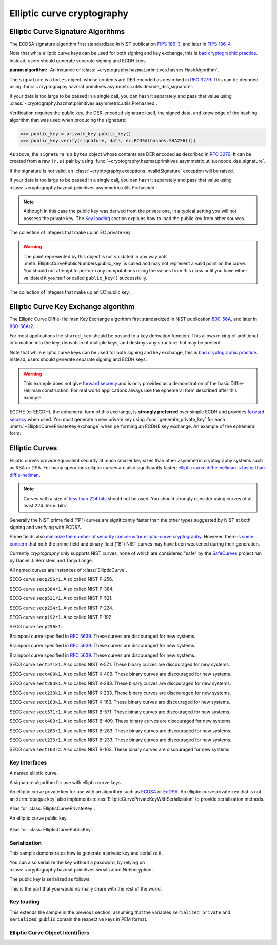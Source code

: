 .. hazmat::

Elliptic curve cryptography
===========================

.. module:: cryptography.hazmat.primitives.asymmetric.ec


.. function:: generate_private_key(curve, backend=None)

    .. versionadded:: 0.5

    Generate a new private key on ``curve`` for use with ``backend``.

    :param curve: An instance of :class:`EllipticCurve`.

    :param backend: An optional instance of
        :class:`~cryptography.hazmat.backends.interfaces.EllipticCurveBackend`.

    :returns: A new instance of :class:`EllipticCurvePrivateKey`.


.. function:: derive_private_key(private_value, curve, backend=None)

    .. versionadded:: 1.6

    Derive a private key from ``private_value`` on ``curve`` for use with
    ``backend``.

    :param int private_value: The secret scalar value.

    :param curve: An instance of :class:`EllipticCurve`.

    :param backend: An optional instance of
        :class:`~cryptography.hazmat.backends.interfaces.EllipticCurveBackend`.

    :returns: A new instance of :class:`EllipticCurvePrivateKey`.


Elliptic Curve Signature Algorithms
-----------------------------------

.. class:: ECDSA(algorithm)

    .. versionadded:: 0.5

    The ECDSA signature algorithm first standardized in NIST publication
    `FIPS 186-3`_, and later in `FIPS 186-4`_.

    Note that while elliptic curve keys can be used for both signing and key
    exchange, this is `bad cryptographic practice`_. Instead, users should
    generate separate signing and ECDH keys.

    :param algorithm: An instance of
        :class:`~cryptography.hazmat.primitives.hashes.HashAlgorithm`.

    .. doctest::

        >>> from cryptography.hazmat.primitives import hashes
        >>> from cryptography.hazmat.primitives.asymmetric import ec
        >>> private_key = ec.generate_private_key(
        ...     ec.SECP384R1()
        ... )
        >>> data = b"this is some data I'd like to sign"
        >>> signature = private_key.sign(
        ...     data,
        ...     ec.ECDSA(hashes.SHA256())
        ... )

    The ``signature`` is a ``bytes`` object, whose contents are DER encoded as
    described in :rfc:`3279`. This can be decoded using
    :func:`~cryptography.hazmat.primitives.asymmetric.utils.decode_dss_signature`.

    If your data is too large to be passed in a single call, you can hash it
    separately and pass that value using
    :class:`~cryptography.hazmat.primitives.asymmetric.utils.Prehashed`.

    .. doctest::

        >>> from cryptography.hazmat.primitives.asymmetric import utils
        >>> chosen_hash = hashes.SHA256()
        >>> hasher = hashes.Hash(chosen_hash)
        >>> hasher.update(b"data & ")
        >>> hasher.update(b"more data")
        >>> digest = hasher.finalize()
        >>> sig = private_key.sign(
        ...     digest,
        ...     ec.ECDSA(utils.Prehashed(chosen_hash))
        ... )


    Verification requires the public key, the DER-encoded signature itself, the
    signed data, and knowledge of the hashing algorithm that was used when
    producing the signature:

    >>> public_key = private_key.public_key()
    >>> public_key.verify(signature, data, ec.ECDSA(hashes.SHA256()))

    As above, the ``signature`` is a ``bytes`` object whose contents are DER
    encoded as described in :rfc:`3279`. It can be created from a raw ``(r,s)``
    pair by using
    :func:`~cryptography.hazmat.primitives.asymmetric.utils.encode_dss_signature`.

    If the signature is not valid, an
    :class:`~cryptography.exceptions.InvalidSignature` exception will be raised.

    If your data is too large to be passed in a single call, you can hash it
    separately and pass that value using
    :class:`~cryptography.hazmat.primitives.asymmetric.utils.Prehashed`.

    .. doctest::

        >>> chosen_hash = hashes.SHA256()
        >>> hasher = hashes.Hash(chosen_hash)
        >>> hasher.update(b"data & ")
        >>> hasher.update(b"more data")
        >>> digest = hasher.finalize()
        >>> public_key.verify(
        ...     sig,
        ...     digest,
        ...     ec.ECDSA(utils.Prehashed(chosen_hash))
        ... )

    .. note::
        Although in this case the public key was derived from the private one,
        in a typical setting you will not possess the private key. The
        `Key loading`_ section explains how to load the public key from other
        sources.


.. class:: EllipticCurvePrivateNumbers(private_value, public_numbers)

    .. versionadded:: 0.5

    The collection of integers that make up an EC private key.

    .. attribute:: public_numbers

        :type: :class:`~cryptography.hazmat.primitives.asymmetric.ec.EllipticCurvePublicNumbers`

        The :class:`EllipticCurvePublicNumbers` which makes up the EC public
        key associated with this EC private key.

    .. attribute:: private_value

        :type: int

        The private value.

    .. method:: private_key(backend=None)

        Convert a collection of numbers into a private key suitable for doing
        actual cryptographic operations.

        :param backend: An optional instance of
            :class:`~cryptography.hazmat.backends.interfaces.EllipticCurveBackend`.

        :returns: A new instance of :class:`EllipticCurvePrivateKey`.


.. class:: EllipticCurvePublicNumbers(x, y, curve)

    .. warning::
        The point represented by this object is not validated in any way until
        :meth:`EllipticCurvePublicNumbers.public_key` is called and may not
        represent a valid point on the curve. You should not attempt to perform
        any computations using the values from this class until you have either
        validated it yourself or called ``public_key()`` successfully.

    .. versionadded:: 0.5

    The collection of integers that make up an EC public key.

     .. attribute:: curve

        :type: :class:`EllipticCurve`

        The elliptic curve for this key.

    .. attribute:: x

        :type: int

        The affine x component of the public point used for verifying.

    .. attribute:: y

        :type: int

        The affine y component of the public point used for verifying.

    .. method:: public_key(backend=None)

        Convert a collection of numbers into a public key suitable for doing
        actual cryptographic operations.

        :param backend: An optional instance of
            :class:`~cryptography.hazmat.backends.interfaces.EllipticCurveBackend`.

        :raises ValueError: Raised if the point is invalid for the curve.
        :returns: A new instance of :class:`EllipticCurvePublicKey`.

    .. method:: encode_point()

        .. warning::

            This method is deprecated as of version 2.5. Callers should migrate
            to using
            :meth:`~cryptography.hazmat.primitives.asymmetric.ec.EllipticCurvePublicKey.public_bytes`.

        .. versionadded:: 1.1

        Encodes an elliptic curve point to a byte string as described in
        `SEC 1 v2.0`_ section 2.3.3. This method only supports uncompressed
        points.

        :return bytes: The encoded point.

    .. classmethod:: from_encoded_point(curve, data)

        .. versionadded:: 1.1

        .. note::

            This has been deprecated in favor of
            :meth:`~cryptography.hazmat.primitives.asymmetric.ec.EllipticCurvePublicKey.from_encoded_point`

        Decodes a byte string as described in `SEC 1 v2.0`_ section 2.3.3 and
        returns an :class:`EllipticCurvePublicNumbers`. This method only
        supports uncompressed points.

        :param curve: An
            :class:`~cryptography.hazmat.primitives.asymmetric.ec.EllipticCurve`
            instance.

        :param bytes data: The serialized point byte string.

        :returns: An :class:`EllipticCurvePublicNumbers` instance.

        :raises ValueError: Raised on invalid point type or data length.

        :raises TypeError: Raised when curve is not an
            :class:`~cryptography.hazmat.primitives.asymmetric.ec.EllipticCurve`.

Elliptic Curve Key Exchange algorithm
-------------------------------------

.. class:: ECDH()

    .. versionadded:: 1.1

    The Elliptic Curve Diffie-Hellman Key Exchange algorithm first standardized
    in NIST publication `800-56A`_, and later in `800-56Ar2`_.

    For most applications the ``shared_key`` should be passed to a key
    derivation function. This allows mixing of additional information into the
    key, derivation of multiple keys, and destroys any structure that may be
    present.

    Note that while elliptic curve keys can be used for both signing and key
    exchange, this is `bad cryptographic practice`_. Instead, users should
    generate separate signing and ECDH keys.

    .. warning::

        This example does not give `forward secrecy`_ and is only provided as a
        demonstration of the basic Diffie-Hellman construction. For real world
        applications always use the ephemeral form described after this example.

    .. doctest::

        >>> from cryptography.hazmat.primitives import hashes
        >>> from cryptography.hazmat.primitives.asymmetric import ec
        >>> from cryptography.hazmat.primitives.kdf.hkdf import HKDF
        >>> # Generate a private key for use in the exchange.
        >>> server_private_key = ec.generate_private_key(
        ...     ec.SECP384R1()
        ... )
        >>> # In a real handshake the peer is a remote client. For this
        >>> # example we'll generate another local private key though.
        >>> peer_private_key = ec.generate_private_key(
        ...     ec.SECP384R1()
        ... )
        >>> shared_key = server_private_key.exchange(
        ...     ec.ECDH(), peer_private_key.public_key())
        >>> # Perform key derivation.
        >>> derived_key = HKDF(
        ...     algorithm=hashes.SHA256(),
        ...     length=32,
        ...     salt=None,
        ...     info=b'handshake data',
        ... ).derive(shared_key)
        >>> # And now we can demonstrate that the handshake performed in the
        >>> # opposite direction gives the same final value
        >>> same_shared_key = peer_private_key.exchange(
        ...     ec.ECDH(), server_private_key.public_key())
        >>> # Perform key derivation.
        >>> same_derived_key = HKDF(
        ...     algorithm=hashes.SHA256(),
        ...     length=32,
        ...     salt=None,
        ...     info=b'handshake data',
        ... ).derive(same_shared_key)
        >>> derived_key == same_derived_key
        True

    ECDHE (or EECDH), the ephemeral form of this exchange, is **strongly
    preferred** over simple ECDH and provides `forward secrecy`_ when used.
    You must generate a new private key using :func:`generate_private_key` for
    each :meth:`~EllipticCurvePrivateKey.exchange` when performing an ECDHE key
    exchange. An example of the ephemeral form:

    .. doctest::

        >>> from cryptography.hazmat.primitives import hashes
        >>> from cryptography.hazmat.primitives.asymmetric import ec
        >>> from cryptography.hazmat.primitives.kdf.hkdf import HKDF
        >>> # Generate a private key for use in the exchange.
        >>> private_key = ec.generate_private_key(
        ...     ec.SECP384R1()
        ... )
        >>> # In a real handshake the peer_public_key will be received from the
        >>> # other party. For this example we'll generate another private key
        >>> # and get a public key from that.
        >>> peer_public_key = ec.generate_private_key(
        ...     ec.SECP384R1()
        ... ).public_key()
        >>> shared_key = private_key.exchange(ec.ECDH(), peer_public_key)
        >>> # Perform key derivation.
        >>> derived_key = HKDF(
        ...     algorithm=hashes.SHA256(),
        ...     length=32,
        ...     salt=None,
        ...     info=b'handshake data',
        ... ).derive(shared_key)
        >>> # For the next handshake we MUST generate another private key.
        >>> private_key_2 = ec.generate_private_key(
        ...     ec.SECP384R1()
        ... )
        >>> peer_public_key_2 = ec.generate_private_key(
        ...     ec.SECP384R1()
        ... ).public_key()
        >>> shared_key_2 = private_key_2.exchange(ec.ECDH(), peer_public_key_2)
        >>> derived_key_2 = HKDF(
        ...     algorithm=hashes.SHA256(),
        ...     length=32,
        ...     salt=None,
        ...     info=b'handshake data',
        ... ).derive(shared_key_2)

Elliptic Curves
---------------

Elliptic curves provide equivalent security at much smaller key sizes than
other asymmetric cryptography systems such as RSA or DSA. For many operations
elliptic curves are also significantly faster; `elliptic curve diffie-hellman
is faster than diffie-hellman`_.

.. note::
    Curves with a size of `less than 224 bits`_ should not be used. You should
    strongly consider using curves of at least 224 :term:`bits`.

Generally the NIST prime field ("P") curves are significantly faster than the
other types suggested by NIST at both signing and verifying with ECDSA.

Prime fields also `minimize the number of security concerns for elliptic-curve
cryptography`_. However, there is `some concern`_ that both the prime field and
binary field ("B") NIST curves may have been weakened during their generation.

Currently `cryptography` only supports NIST curves, none of which are
considered "safe" by the `SafeCurves`_ project run by Daniel J. Bernstein and
Tanja Lange.

All named curves are instances of :class:`EllipticCurve`.

.. class:: SECP256R1

    .. versionadded:: 0.5

    SECG curve ``secp256r1``. Also called NIST P-256.


.. class:: SECP384R1

    .. versionadded:: 0.5

    SECG curve ``secp384r1``. Also called NIST P-384.


.. class:: SECP521R1

    .. versionadded:: 0.5

    SECG curve ``secp521r1``. Also called NIST P-521.


.. class:: SECP224R1

    .. versionadded:: 0.5

    SECG curve ``secp224r1``. Also called NIST P-224.


.. class:: SECP192R1

    .. versionadded:: 0.5

    SECG curve ``secp192r1``. Also called NIST P-192.


.. class:: SECP256K1

    .. versionadded:: 0.9

    SECG curve ``secp256k1``.


.. class:: BrainpoolP256R1

    .. versionadded:: 2.2

    Brainpool curve specified in :rfc:`5639`. These curves are discouraged
    for new systems.

.. class:: BrainpoolP384R1

    .. versionadded:: 2.2

    Brainpool curve specified in :rfc:`5639`. These curves are discouraged
    for new systems.

.. class:: BrainpoolP512R1

    .. versionadded:: 2.2

    Brainpool curve specified in :rfc:`5639`. These curves are discouraged
    for new systems.

.. class:: SECT571K1

    .. versionadded:: 0.5

    SECG curve ``sect571k1``. Also called NIST K-571. These binary curves are
    discouraged for new systems.


.. class:: SECT409K1

    .. versionadded:: 0.5

    SECG curve ``sect409k1``. Also called NIST K-409. These binary curves are
    discouraged for new systems.


.. class:: SECT283K1

    .. versionadded:: 0.5

    SECG curve ``sect283k1``. Also called NIST K-283. These binary curves are
    discouraged for new systems.


.. class:: SECT233K1

    .. versionadded:: 0.5

    SECG curve ``sect233k1``. Also called NIST K-233. These binary curves are
    discouraged for new systems.


.. class:: SECT163K1

    .. versionadded:: 0.5

    SECG curve ``sect163k1``. Also called NIST K-163. These binary curves are
    discouraged for new systems.


.. class:: SECT571R1

    .. versionadded:: 0.5

    SECG curve ``sect571r1``. Also called NIST B-571. These binary curves are
    discouraged for new systems.


.. class:: SECT409R1

    .. versionadded:: 0.5

    SECG curve ``sect409r1``. Also called NIST B-409. These binary curves are
    discouraged for new systems.


.. class:: SECT283R1

    .. versionadded:: 0.5

    SECG curve ``sect283r1``. Also called NIST B-283. These binary curves are
    discouraged for new systems.


.. class:: SECT233R1

    .. versionadded:: 0.5

    SECG curve ``sect233r1``. Also called NIST B-233. These binary curves are
    discouraged for new systems.


.. class:: SECT163R2

    .. versionadded:: 0.5

    SECG curve ``sect163r2``. Also called NIST B-163. These binary curves are
    discouraged for new systems.




Key Interfaces
~~~~~~~~~~~~~~

.. class:: EllipticCurve

    .. versionadded:: 0.5

    A named elliptic curve.

    .. attribute:: name

        :type: str

        The name of the curve. Usually the name used for the ASN.1 OID such as
        ``secp256k1``.

    .. attribute:: key_size

        :type: int

        Size (in :term:`bits`) of a secret scalar for the curve (as generated
        by :func:`generate_private_key`).


.. class:: EllipticCurveSignatureAlgorithm

    .. versionadded:: 0.5
    .. versionchanged:: 1.6
        :class:`~cryptography.hazmat.primitives.asymmetric.utils.Prehashed`
        can now be used as an ``algorithm``.

    A signature algorithm for use with elliptic curve keys.

    .. attribute:: algorithm

        :type: :class:`~cryptography.hazmat.primitives.hashes.HashAlgorithm` or
            :class:`~cryptography.hazmat.primitives.asymmetric.utils.Prehashed`

        The digest algorithm to be used with the signature scheme.


.. class:: EllipticCurvePrivateKey

    .. versionadded:: 0.5

    An elliptic curve private key for use with an algorithm such as `ECDSA`_ or
    `EdDSA`_. An elliptic curve private key that is not an
    :term:`opaque key` also implements
    :class:`EllipticCurvePrivateKeyWithSerialization` to provide serialization
    methods.

    .. method:: exchange(algorithm, peer_public_key)

        .. versionadded:: 1.1

        Performs a key exchange operation using the provided algorithm with
        the peer's public key.

        For most applications the ``shared_key`` should be passed to a key
        derivation function. This allows mixing of additional information into the
        key, derivation of multiple keys, and destroys any structure that may be
        present.

        :param algorithm: The key exchange algorithm, currently only
            :class:`~cryptography.hazmat.primitives.asymmetric.ec.ECDH` is
            supported.
        :param EllipticCurvePublicKey peer_public_key: The public key for the
            peer.

        :returns bytes: A shared key.

    .. method:: public_key()

        :return: :class:`EllipticCurvePublicKey`

        The EllipticCurvePublicKey object for this private key.

    .. method:: sign(data, signature_algorithm)

        .. versionadded:: 1.5

        Sign one block of data which can be verified later by others using the
        public key.

        :param bytes data: The message string to sign.

        :param signature_algorithm: An instance of
            :class:`EllipticCurveSignatureAlgorithm`, such as :class:`ECDSA`.

        :return bytes: The signature as a ``bytes`` object, whose contents are
            DER encoded as described in :rfc:`3279`. This can be decoded using
            :func:`~cryptography.hazmat.primitives.asymmetric.utils.decode_dss_signature`,
            which returns the decoded tuple ``(r, s)``.

    .. attribute:: curve

        :type: :class:`EllipticCurve`

        The EllipticCurve that this key is on.

    .. attribute:: key_size

        .. versionadded:: 1.9

        :type: int

        Size (in :term:`bits`) of a secret scalar for the curve (as generated
        by :func:`generate_private_key`).

    .. method:: private_numbers()

        Create a :class:`EllipticCurvePrivateNumbers` object.

        :returns: An :class:`EllipticCurvePrivateNumbers` instance.

    .. method:: private_bytes(encoding, format, encryption_algorithm)

        Allows serialization of the key to bytes. Encoding (
        :attr:`~cryptography.hazmat.primitives.serialization.Encoding.PEM` or
        :attr:`~cryptography.hazmat.primitives.serialization.Encoding.DER`),
        format (
        :attr:`~cryptography.hazmat.primitives.serialization.PrivateFormat.TraditionalOpenSSL`,
        :attr:`~cryptography.hazmat.primitives.serialization.PrivateFormat.OpenSSH`
        or
        :attr:`~cryptography.hazmat.primitives.serialization.PrivateFormat.PKCS8`)
        and encryption algorithm (such as
        :class:`~cryptography.hazmat.primitives.serialization.BestAvailableEncryption`
        or :class:`~cryptography.hazmat.primitives.serialization.NoEncryption`)
        are chosen to define the exact serialization.

        :param encoding: A value from the
            :class:`~cryptography.hazmat.primitives.serialization.Encoding` enum.

        :param format: A value from the
            :class:`~cryptography.hazmat.primitives.serialization.PrivateFormat` enum.

        :param encryption_algorithm: An instance of an object conforming to the
            :class:`~cryptography.hazmat.primitives.serialization.KeySerializationEncryption`
            interface.

        :return bytes: Serialized key.


.. class:: EllipticCurvePrivateKeyWithSerialization

    .. versionadded:: 0.8

    Alias for :class:`EllipticCurvePrivateKey`.


.. class:: EllipticCurvePublicKey

    .. versionadded:: 0.5

    An elliptic curve public key.

     .. attribute:: curve

        :type: :class:`EllipticCurve`

        The elliptic curve for this key.

    .. method:: public_numbers()

        Create a :class:`EllipticCurvePublicNumbers` object.

        :returns: An :class:`EllipticCurvePublicNumbers` instance.

    .. method:: public_bytes(encoding, format)

        Allows serialization of the key data to bytes. When encoding the public
        key the encodings (
        :attr:`~cryptography.hazmat.primitives.serialization.Encoding.PEM`,
        :attr:`~cryptography.hazmat.primitives.serialization.Encoding.DER`) and
        format (
        :attr:`~cryptography.hazmat.primitives.serialization.PublicFormat.SubjectPublicKeyInfo`)
        are chosen to define the exact serialization. When encoding the point
        the encoding
        :attr:`~cryptography.hazmat.primitives.serialization.Encoding.X962`
        should be used with the formats (
        :attr:`~cryptography.hazmat.primitives.serialization.PublicFormat.UncompressedPoint`
        or
        :attr:`~cryptography.hazmat.primitives.serialization.PublicFormat.CompressedPoint`
        ).

        :param encoding: A value from the
            :class:`~cryptography.hazmat.primitives.serialization.Encoding` enum.

        :param format: A value from the
            :class:`~cryptography.hazmat.primitives.serialization.PublicFormat` enum.

        :return bytes: Serialized data.

    .. method:: verify(signature, data, signature_algorithm)

        .. versionadded:: 1.5

        Verify one block of data was signed by the private key associated
        with this public key.

        :param bytes signature: The DER-encoded signature to verify.
            A raw signature may be DER-encoded by splitting it into the ``r``
            and ``s`` components and passing them into
            :func:`~cryptography.hazmat.primitives.asymmetric.utils.encode_dss_signature`.

        :param bytes data: The message string that was signed.

        :param signature_algorithm: An instance of
            :class:`EllipticCurveSignatureAlgorithm`.

        :raises cryptography.exceptions.InvalidSignature: If the signature does
            not validate.

    .. attribute:: key_size

        .. versionadded:: 1.9

        :type: int

        Size (in :term:`bits`) of a secret scalar for the curve (as generated
        by :func:`generate_private_key`).

    .. classmethod:: from_encoded_point(curve, data)

        .. versionadded:: 2.5

        Decodes a byte string as described in `SEC 1 v2.0`_ section 2.3.3 and
        returns an :class:`EllipticCurvePublicKey`. This class method supports
        compressed points.

        :param curve: An
            :class:`~cryptography.hazmat.primitives.asymmetric.ec.EllipticCurve`
            instance.

        :param bytes data: The serialized point byte string.

        :returns: An :class:`EllipticCurvePublicKey` instance.

        :raises ValueError: Raised when an invalid point is supplied.

        :raises TypeError: Raised when curve is not an
            :class:`~cryptography.hazmat.primitives.asymmetric.ec.EllipticCurve`.


.. class:: EllipticCurvePublicKeyWithSerialization

    .. versionadded:: 0.6

    Alias for :class:`EllipticCurvePublicKey`.



Serialization
~~~~~~~~~~~~~

This sample demonstrates how to generate a private key and serialize it.


.. doctest::

    >>> from cryptography.hazmat.primitives import serialization
    >>> from cryptography.hazmat.primitives.asymmetric import ec

    >>> private_key = ec.generate_private_key(ec.SECP384R1())

    >>> serialized_private = private_key.private_bytes(
    ...     encoding=serialization.Encoding.PEM,
    ...     format=serialization.PrivateFormat.PKCS8,
    ...     encryption_algorithm=serialization.BestAvailableEncryption(b'testpassword')
    ... )
    >>> serialized_private.splitlines()[0]
    b'-----BEGIN ENCRYPTED PRIVATE KEY-----'

You can also serialize the key without a password, by relying on
:class:`~cryptography.hazmat.primitives.serialization.NoEncryption`.

The public key is serialized as follows:


.. doctest::

    >>> public_key = private_key.public_key()
    >>> serialized_public = public_key.public_bytes(
    ...     encoding=serialization.Encoding.PEM,
    ...     format=serialization.PublicFormat.SubjectPublicKeyInfo
    ... )
    >>> serialized_public.splitlines()[0]
    b'-----BEGIN PUBLIC KEY-----'

This is the part that you would normally share with the rest of the world.


Key loading
~~~~~~~~~~~

This extends the sample in the previous section, assuming that the variables
``serialized_private`` and ``serialized_public`` contain the respective keys
in PEM format.

.. doctest::

    >>> loaded_public_key = serialization.load_pem_public_key(
    ...     serialized_public,
    ... )

    >>> loaded_private_key = serialization.load_pem_private_key(
    ...     serialized_private,
    ...     # or password=None, if in plain text
    ...     password=b'testpassword',
    ... )


Elliptic Curve Object Identifiers
~~~~~~~~~~~~~~~~~~~~~~~~~~~~~~~~~

.. class:: EllipticCurveOID

    .. versionadded:: 2.4

    .. attribute:: SECP192R1

        Corresponds to the dotted string ``"1.2.840.10045.3.1.1"``.

    .. attribute:: SECP224R1

        Corresponds to the dotted string ``"1.3.132.0.33"``.

    .. attribute:: SECP256K1

        Corresponds to the dotted string ``"1.3.132.0.10"``.

    .. attribute:: SECP256R1

        Corresponds to the dotted string ``"1.2.840.10045.3.1.7"``.

    .. attribute:: SECP384R1

        Corresponds to the dotted string ``"1.3.132.0.34"``.

    .. attribute:: SECP521R1

        Corresponds to the dotted string ``"1.3.132.0.35"``.

    .. attribute:: BRAINPOOLP256R1

        .. versionadded:: 2.5

        Corresponds to the dotted string ``"1.3.36.3.3.2.8.1.1.7"``.

    .. attribute:: BRAINPOOLP384R1

        .. versionadded:: 2.5

        Corresponds to the dotted string ``"1.3.36.3.3.2.8.1.1.11"``.

    .. attribute:: BRAINPOOLP512R1

        .. versionadded:: 2.5

        Corresponds to the dotted string ``"1.3.36.3.3.2.8.1.1.13"``.

    .. attribute:: SECT163K1

        .. versionadded:: 2.5

        Corresponds to the dotted string ``"1.3.132.0.1"``.

    .. attribute:: SECT163R2

        .. versionadded:: 2.5

        Corresponds to the dotted string ``"1.3.132.0.15"``.

    .. attribute:: SECT233K1

        .. versionadded:: 2.5

        Corresponds to the dotted string ``"1.3.132.0.26"``.

    .. attribute:: SECT233R1

        .. versionadded:: 2.5

        Corresponds to the dotted string ``"1.3.132.0.27"``.

    .. attribute:: SECT283K1

        .. versionadded:: 2.5

        Corresponds to the dotted string ``"1.3.132.0.16"``.

    .. attribute:: SECT283R1

        .. versionadded:: 2.5

        Corresponds to the dotted string ``"1.3.132.0.17"``.

    .. attribute:: SECT409K1

        .. versionadded:: 2.5

        Corresponds to the dotted string ``"1.3.132.0.36"``.

    .. attribute:: SECT409R1

        .. versionadded:: 2.5

        Corresponds to the dotted string ``"1.3.132.0.37"``.

    .. attribute:: SECT571K1

        .. versionadded:: 2.5

        Corresponds to the dotted string ``"1.3.132.0.38"``.

    .. attribute:: SECT571R1

        .. versionadded:: 2.5

        Corresponds to the dotted string ``"1.3.132.0.39"``.

.. function:: get_curve_for_oid(oid)

    .. versionadded:: 2.6

    A function that takes an :class:`~cryptography.x509.ObjectIdentifier`
    and returns the associated elliptic curve class.

    :param oid: An instance of
        :class:`~cryptography.x509.ObjectIdentifier`.

    :returns: The matching elliptic curve class. The returned class conforms
        to the :class:`EllipticCurve` interface.

    :raises LookupError: Raised if no elliptic curve is found that matches
        the provided object identifier.

.. _`FIPS 186-3`: https://csrc.nist.gov/csrc/media/publications/fips/186/3/archive/2009-06-25/documents/fips_186-3.pdf
.. _`FIPS 186-4`: https://csrc.nist.gov/publications/detail/fips/186/4/final
.. _`800-56A`: https://csrc.nist.gov/publications/detail/sp/800-56a/revised/archive/2007-03-14
.. _`800-56Ar2`: https://csrc.nist.gov/publications/detail/sp/800-56a/rev-2/final
.. _`some concern`: https://crypto.stackexchange.com/questions/10263/should-we-trust-the-nist-recommended-ecc-parameters
.. _`less than 224 bits`: https://www.cosic.esat.kuleuven.be/ecrypt/ecrypt2/documents/D.SPA.20.pdf
.. _`elliptic curve diffie-hellman is faster than diffie-hellman`: https://digitalcommons.unl.edu/cgi/viewcontent.cgi?article=1100&context=cseconfwork
.. _`minimize the number of security concerns for elliptic-curve cryptography`: https://cr.yp.to/ecdh/curve25519-20060209.pdf
.. _`SafeCurves`: https://safecurves.cr.yp.to/
.. _`ECDSA`: https://en.wikipedia.org/wiki/ECDSA
.. _`EdDSA`: https://en.wikipedia.org/wiki/EdDSA
.. _`forward secrecy`: https://en.wikipedia.org/wiki/Forward_secrecy
.. _`SEC 1 v2.0`: https://www.secg.org/sec1-v2.pdf
.. _`bad cryptographic practice`: https://crypto.stackexchange.com/a/3313
